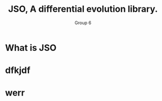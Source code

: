 #+TITLE: JSO, A differential evolution library.
#+AUTHOR: Group 6
#+REVEAL_THEME: solarized
#+OPTIONS: reveal_slide_number:nil num:nil toc:nil
#+REVEAL_MARGIN: 0.3
#+REVEAL_MIN_SCALE: 0.5
#+REVEAL_MAX_SCALE: 2.5
#+REVEAL_PLUGINS: (highlight)
#+REVEAL_HIGHLIGHT_CSS: https://cdnjs.cloudflare.com/ajax/libs/highlight.js/9.12.0/styles/solarized-dark.min.css

* What is JSO
* dfkjdf
* werr
